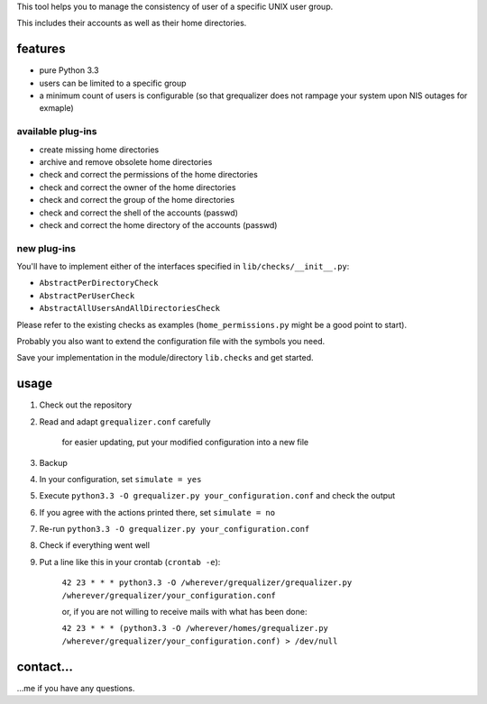 This tool helps you to manage the consistency of user of a specific
UNIX user group.

This includes their accounts as well as their home directories.

features
--------

* pure Python 3.3
* users can be limited to a specific group
* a minimum count of users is configurable
  (so that grequalizer does not rampage your system upon NIS outages
  for exmaple)

available plug-ins
******************

* create missing home directories
* archive and remove obsolete home directories

* check and correct the permissions of the home directories
* check and correct the owner of the home directories
* check and correct the group of the home directories

* check and correct the shell of the accounts (passwd)
* check and correct the home directory of the accounts (passwd)

new plug-ins
************

You'll have to implement either of the interfaces specified in
``lib/checks/__init__.py``:

* ``AbstractPerDirectoryCheck``
* ``AbstractPerUserCheck``
* ``AbstractAllUsersAndAllDirectoriesCheck``

Please refer to the existing checks as examples
(``home_permissions.py`` might be a good point to start).

Probably you also want to extend the configuration file with the symbols
you need.

Save your implementation in the module/directory ``lib.checks``
and get started.

usage
-----

#. Check out the repository
#. Read and adapt ``grequalizer.conf`` carefully

    for easier updating, put your modified configuration into a new
    file

#. Backup
#. In your configuration, set ``simulate = yes``
#. Execute ``python3.3 -O grequalizer.py your_configuration.conf``
   and check the output
#. If you agree with the actions printed there, set ``simulate = no``
#. Re-run ``python3.3 -O grequalizer.py your_configuration.conf``
#. Check if everything went well
#. Put a line like this in your crontab (``crontab -e``):

    ``42 23 * * * python3.3 -O /wherever/grequalizer/grequalizer.py /wherever/grequalizer/your_configuration.conf``

    or, if you are not willing to receive mails with what has been done:

    ``42 23 * * * (python3.3 -O /wherever/homes/grequalizer.py /wherever/grequalizer/your_configuration.conf) > /dev/null``

contact…
--------

…me if you have any questions.
